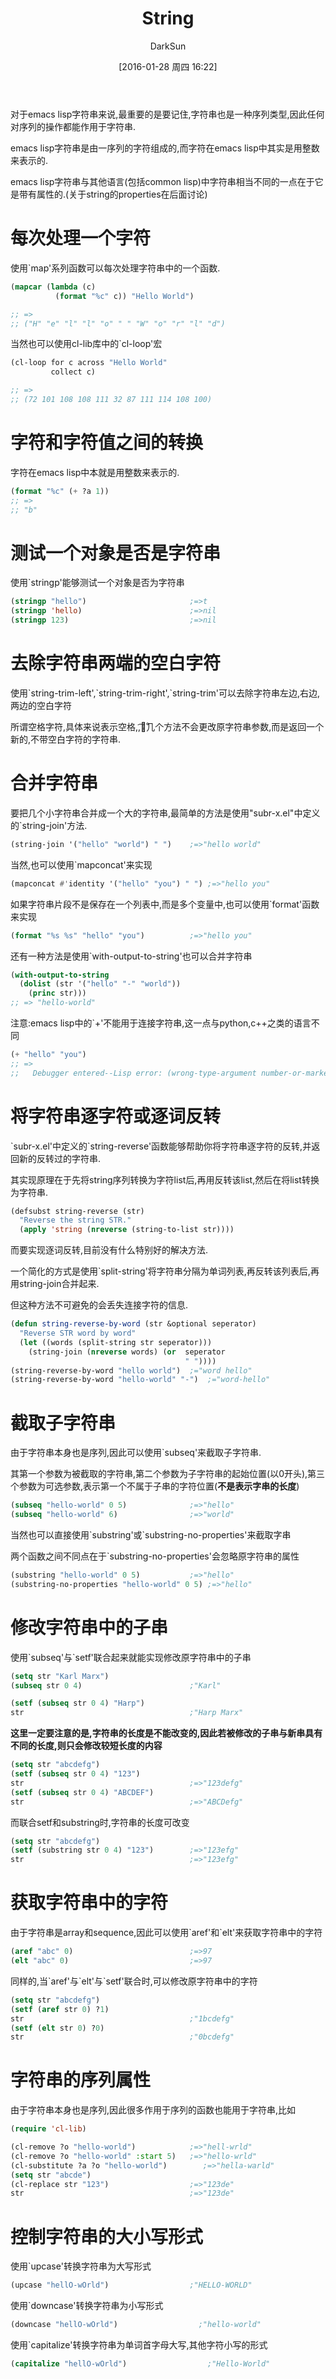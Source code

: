 #+TITLE: String
#+AUTHOR: DarkSun
#+CATEGORY: emacs-lisp-cookbook
#+DATE: [2016-01-28 周四 16:22]
#+OPTIONS: ^:{}

对于emacs lisp字符串来说,最重要的是要记住,字符串也是一种序列类型,因此任何对序列的操作都能作用于字符串.

emacs lisp字符串是由一序列的字符组成的,而字符在emacs lisp中其实是用整数来表示的.

emacs lisp字符串与其他语言(包括common lisp)中字符串相当不同的一点在于它是带有属性的.(关于string的properties在后面讨论)

* 每次处理一个字符
使用`map'系列函数可以每次处理字符串中的一个函数. 
#+BEGIN_SRC emacs-lisp
  (mapcar (lambda (c)
            (format "%c" c)) "Hello World")

  ;; =>
  ;; ("H" "e" "l" "l" "o" " " "W" "o" "r" "l" "d")
#+END_SRC

当然也可以使用cl-lib库中的`cl-loop'宏
#+BEGIN_SRC emacs-lisp
  (cl-loop for c across "Hello World"
           collect c)

  ;; =>
  ;; (72 101 108 108 111 32 87 111 114 108 100)
#+END_SRC

* 字符和字符值之间的转换

字符在emacs lisp中本就是用整数来表示的.
#+BEGIN_SRC emacs-lisp
  (format "%c" (+ ?a 1))
  ;; =>
  ;; "b"
#+END_SRC

* 测试一个对象是否是字符串
使用`stringp'能够测试一个对象是否为字符串
#+BEGIN_SRC emacs-lisp
  (stringp "hello")                       ;=>t
  (stringp 'hello)                        ;=>nil
  (stringp 123)                           ;=>nil
#+END_SRC

* 去除字符串两端的空白字符
使用`string-trim-left',`string-trim-right',`string-trim'可以去除字符串左边,右边,两边的空白字符

所谓空格字符,具体来说表示空格,\t,\n和\r

这几个方法不会更改原字符串参数,而是返回一个新的,不带空白字符的字符串.

* 合并字符串

要把几个小字符串合并成一个大的字符串,最简单的方法是使用"subr-x.el"中定义的`string-join'方法.
#+BEGIN_SRC emacs-lisp
  (string-join '("hello" "world") " ")    ;=>"hello world"
#+END_SRC

当然,也可以使用`mapconcat'来实现
#+BEGIN_SRC emacs-lisp
  (mapconcat #'identity '("hello" "you") " ") ;=>"hello you"
#+END_SRC

如果字符串片段不是保存在一个列表中,而是多个变量中,也可以使用`format'函数来实现
#+BEGIN_SRC emacs-lisp
  (format "%s %s" "hello" "you")          ;=>"hello you"
#+END_SRC

还有一种方法是使用`with-output-to-string'也可以合并字符串
#+BEGIN_SRC emacs-lisp
  (with-output-to-string
    (dolist (str '("hello" "-" "world"))
      (princ str)))
  ;; => "hello-world"
#+END_SRC

注意:emacs lisp中的`+'不能用于连接字符串,这一点与python,c++之类的语言不同
#+BEGIN_SRC emacs-lisp
  (+ "hello" "you")
  ;; =>
  ;;   Debugger entered--Lisp error: (wrong-type-argument number-or-marker-p "hello")
#+END_SRC

* 将字符串逐字符或逐词反转
`subr-x.el'中定义的`string-reverse'函数能够帮助你将字符串逐字符的反转,并返回新的反转过的字符串.

其实现原理在于先将string序列转换为字符list后,再用反转该list,然后在将list转换为字符串.
#+BEGIN_SRC emacs-lisp
  (defsubst string-reverse (str)
    "Reverse the string STR."
    (apply 'string (nreverse (string-to-list str))))
#+END_SRC

而要实现逐词反转,目前没有什么特别好的解决方法.

一个简化的方式是使用`split-string'将字符串分隔为单词列表,再反转该列表后,再用string-join合并起来.

但这种方法不可避免的会丢失连接字符的信息.
#+BEGIN_SRC emacs-lisp
  (defun string-reverse-by-word (str &optional seperator)
    "Reverse STR word by word"
    (let ((words (split-string str seperator)))
      (string-join (nreverse words) (or  seperator
                                         " "))))
  (string-reverse-by-word "hello world")  ;="word hello"
  (string-reverse-by-word "hello-world" "-")  ;="word-hello"
#+END_SRC

* 截取子字符串
由于字符串本身也是序列,因此可以使用`subseq'来截取子字符串.

其第一个参数为被截取的字符串,第二个参数为子字符串的起始位置(以0开头),第三个参数为可选参数,表示第一个不属于子串的字符位置(*不是表示字串的长度*)
#+BEGIN_SRC emacs-lisp
  (subseq "hello-world" 0 5)              ;=>"hello"
  (subseq "hello-world" 6)                ;=>"world"
#+END_SRC

当然也可以直接使用`substring'或`substring-no-properties'来截取字串

两个函数之间不同点在于`substring-no-properties'会忽略原字符串的属性
#+BEGIN_SRC emacs-lisp
  (substring "hello-world" 0 5)           ;=>"hello"
  (substring-no-properties "hello-world" 0 5) ;=>"hello"
#+END_SRC

* 修改字符串中的子串
使用`subseq'与`setf'联合起来就能实现修改原字符串中的子串
#+BEGIN_SRC emacs-lisp
  (setq str "Karl Marx")
  (subseq str 0 4)                        ;"Karl"

  (setf (subseq str 0 4) "Harp")
  str                                     ;"Harp Marx"
#+END_SRC

*这里一定要注意的是,字符串的长度是不能改变的,因此若被修改的子串与新串具有不同的长度,则只会修改较短长度的内容*
#+BEGIN_SRC emacs-lisp
  (setq str "abcdefg")
  (setf (subseq str 0 4) "123")
  str                                     ;=>"123defg"
  (setf (subseq str 0 4) "ABCDEF")
  str                                     ;=>"ABCDefg"
#+END_SRC

而联合setf和substring时,字符串的长度可改变
#+BEGIN_SRC emacs-lisp
  (setq str "abcdefg")
  (setf (substring str 0 4) "123")        ;=>"123efg"
  str                                     ;=>"123efg"
#+END_SRC

* 获取字符串中的字符

由于字符串是array和sequence,因此可以使用`aref'和`elt'来获取字符串中的字符
#+BEGIN_SRC emacs-lisp
  (aref "abc" 0)                          ;=>97
  (elt "abc" 0)                           ;=>97
#+END_SRC

同样的,当`aref'与`elt'与`setf'联合时,可以修改原字符串中的字符
#+BEGIN_SRC emacs-lisp
  (setq str "abcdefg")
  (setf (aref str 0) ?1)
  str                                     ;"1bcdefg"
  (setf (elt str 0) ?0)
  str                                     ;"0bcdefg"
#+END_SRC

* 字符串的序列属性
由于字符串本身也是序列,因此很多作用于序列的函数也能用于字符串,比如
#+BEGIN_SRC emacs-lisp
  (require 'cl-lib)

  (cl-remove ?o "hello-world")            ;=>"hell-wrld"
  (cl-remove ?o "hello-world" :start 5)   ;=>"hello-wrld"
  (cl-substitute ?a ?o "hello-world")        ;=>"hella-warld"
  (setq str "abcde")
  (cl-replace str "123")                  ;=>"123de"
  str                                     ;=>"123de"
#+END_SRC

* 控制字符串的大小写形式
使用`upcase'转换字符串为大写形式
#+BEGIN_SRC emacs-lisp
  (upcase "hellO-wOrld")                  ;"HELLO-WORLD"
#+END_SRC

使用`downcase'转换字符串为小写形式
#+BEGIN_SRC emacs-lisp
  (downcase "hellO-wOrld")                  ;"hello-world"
#+END_SRC

使用`capitalize'转换字符串为单词首字母大写,其他字符小写的形式
#+BEGIN_SRC emacs-lisp
  (capitalize "hellO-wOrld")                  ;"Hello-World"
#+END_SRC
